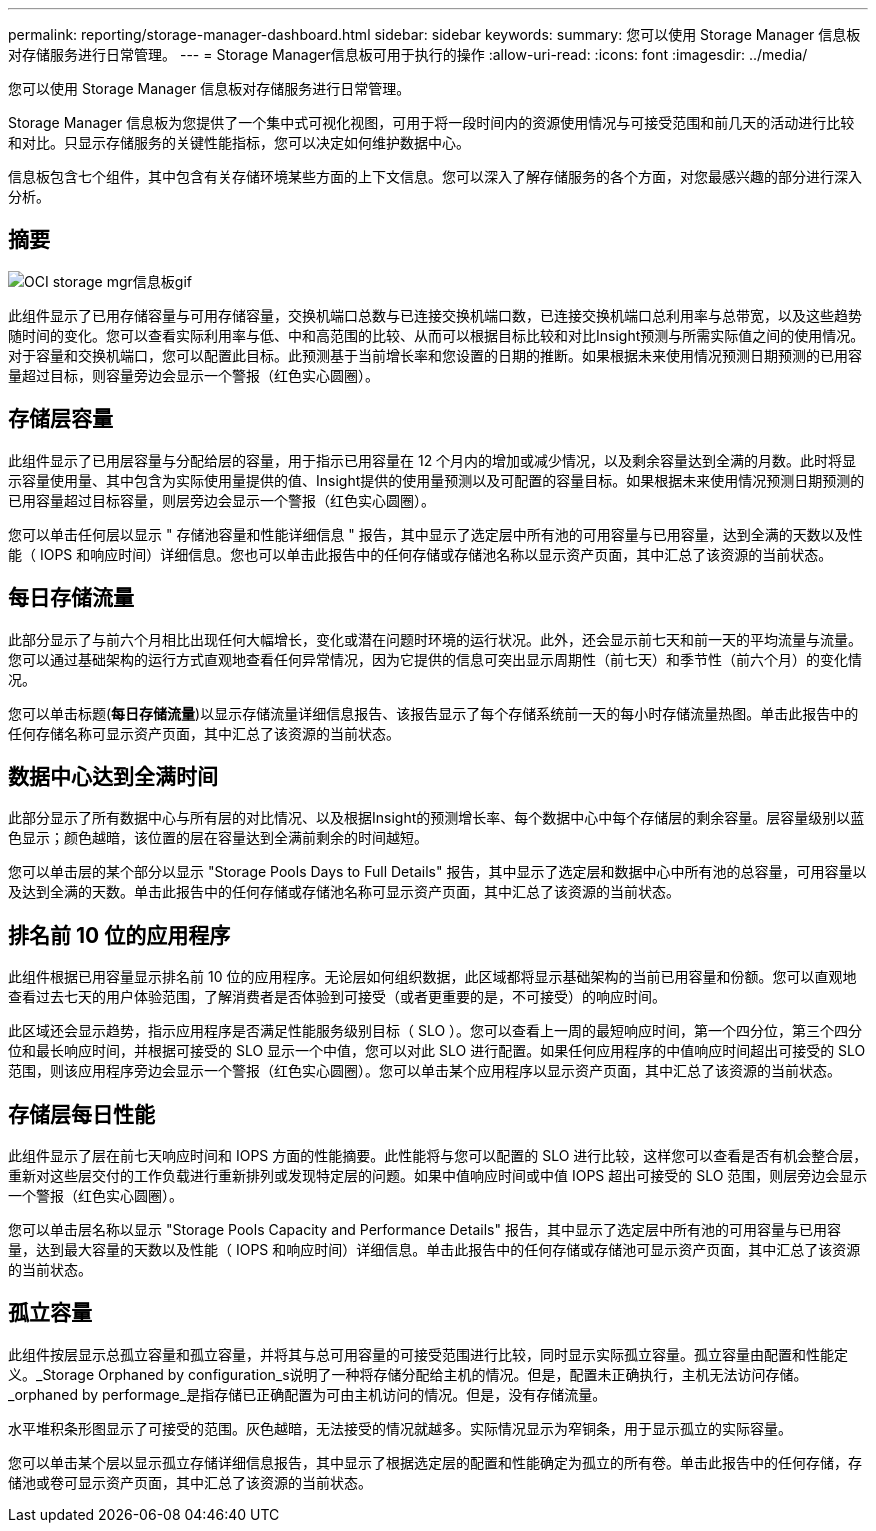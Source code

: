 ---
permalink: reporting/storage-manager-dashboard.html 
sidebar: sidebar 
keywords:  
summary: 您可以使用 Storage Manager 信息板对存储服务进行日常管理。 
---
= Storage Manager信息板可用于执行的操作
:allow-uri-read: 
:icons: font
:imagesdir: ../media/


[role="lead"]
您可以使用 Storage Manager 信息板对存储服务进行日常管理。

Storage Manager 信息板为您提供了一个集中式可视化视图，可用于将一段时间内的资源使用情况与可接受范围和前几天的活动进行比较和对比。只显示存储服务的关键性能指标，您可以决定如何维护数据中心。

信息板包含七个组件，其中包含有关存储环境某些方面的上下文信息。您可以深入了解存储服务的各个方面，对您最感兴趣的部分进行深入分析。



== 摘要

image::../media/oci-storage-mgr-dashboard-gif.gif[OCI storage mgr信息板gif]

此组件显示了已用存储容量与可用存储容量，交换机端口总数与已连接交换机端口数，已连接交换机端口总利用率与总带宽，以及这些趋势随时间的变化。您可以查看实际利用率与低、中和高范围的比较、从而可以根据目标比较和对比Insight预测与所需实际值之间的使用情况。对于容量和交换机端口，您可以配置此目标。此预测基于当前增长率和您设置的日期的推断。如果根据未来使用情况预测日期预测的已用容量超过目标，则容量旁边会显示一个警报（红色实心圆圈）。



== 存储层容量

此组件显示了已用层容量与分配给层的容量，用于指示已用容量在 12 个月内的增加或减少情况，以及剩余容量达到全满的月数。此时将显示容量使用量、其中包含为实际使用量提供的值、Insight提供的使用量预测以及可配置的容量目标。如果根据未来使用情况预测日期预测的已用容量超过目标容量，则层旁边会显示一个警报（红色实心圆圈）。

您可以单击任何层以显示 " 存储池容量和性能详细信息 " 报告，其中显示了选定层中所有池的可用容量与已用容量，达到全满的天数以及性能（ IOPS 和响应时间）详细信息。您也可以单击此报告中的任何存储或存储池名称以显示资产页面，其中汇总了该资源的当前状态。



== 每日存储流量

此部分显示了与前六个月相比出现任何大幅增长，变化或潜在问题时环境的运行状况。此外，还会显示前七天和前一天的平均流量与流量。您可以通过基础架构的运行方式直观地查看任何异常情况，因为它提供的信息可突出显示周期性（前七天）和季节性（前六个月）的变化情况。

您可以单击标题(*每日存储流量*)以显示存储流量详细信息报告、该报告显示了每个存储系统前一天的每小时存储流量热图。单击此报告中的任何存储名称可显示资产页面，其中汇总了该资源的当前状态。



== 数据中心达到全满时间

此部分显示了所有数据中心与所有层的对比情况、以及根据Insight的预测增长率、每个数据中心中每个存储层的剩余容量。层容量级别以蓝色显示；颜色越暗，该位置的层在容量达到全满前剩余的时间越短。

您可以单击层的某个部分以显示 "Storage Pools Days to Full Details" 报告，其中显示了选定层和数据中心中所有池的总容量，可用容量以及达到全满的天数。单击此报告中的任何存储或存储池名称可显示资产页面，其中汇总了该资源的当前状态。



== 排名前 10 位的应用程序

此组件根据已用容量显示排名前 10 位的应用程序。无论层如何组织数据，此区域都将显示基础架构的当前已用容量和份额。您可以直观地查看过去七天的用户体验范围，了解消费者是否体验到可接受（或者更重要的是，不可接受）的响应时间。

此区域还会显示趋势，指示应用程序是否满足性能服务级别目标（ SLO ）。您可以查看上一周的最短响应时间，第一个四分位，第三个四分位和最长响应时间，并根据可接受的 SLO 显示一个中值，您可以对此 SLO 进行配置。如果任何应用程序的中值响应时间超出可接受的 SLO 范围，则该应用程序旁边会显示一个警报（红色实心圆圈）。您可以单击某个应用程序以显示资产页面，其中汇总了该资源的当前状态。



== 存储层每日性能

此组件显示了层在前七天响应时间和 IOPS 方面的性能摘要。此性能将与您可以配置的 SLO 进行比较，这样您可以查看是否有机会整合层，重新对这些层交付的工作负载进行重新排列或发现特定层的问题。如果中值响应时间或中值 IOPS 超出可接受的 SLO 范围，则层旁边会显示一个警报（红色实心圆圈）。

您可以单击层名称以显示 "Storage Pools Capacity and Performance Details" 报告，其中显示了选定层中所有池的可用容量与已用容量，达到最大容量的天数以及性能（ IOPS 和响应时间）详细信息。单击此报告中的任何存储或存储池可显示资产页面，其中汇总了该资源的当前状态。



== 孤立容量

此组件按层显示总孤立容量和孤立容量，并将其与总可用容量的可接受范围进行比较，同时显示实际孤立容量。孤立容量由配置和性能定义。_Storage Orphaned by configuration_s说明了一种将存储分配给主机的情况。但是，配置未正确执行，主机无法访问存储。_orphaned by performage_是指存储已正确配置为可由主机访问的情况。但是，没有存储流量。

水平堆积条形图显示了可接受的范围。灰色越暗，无法接受的情况就越多。实际情况显示为窄铜条，用于显示孤立的实际容量。

您可以单击某个层以显示孤立存储详细信息报告，其中显示了根据选定层的配置和性能确定为孤立的所有卷。单击此报告中的任何存储，存储池或卷可显示资产页面，其中汇总了该资源的当前状态。
